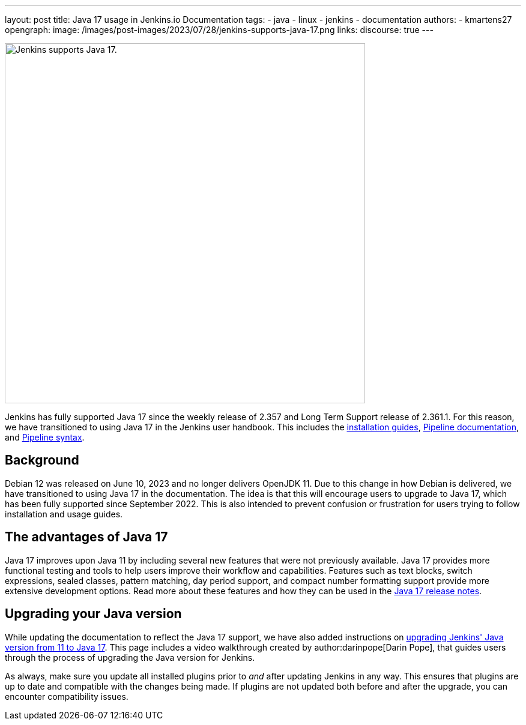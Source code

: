 ---
layout: post
title: Java 17 usage in Jenkins.io Documentation
tags:
- java
- linux
- jenkins
- documentation
authors:
- kmartens27
opengraph:
  image: /images/post-images/2023/07/28/jenkins-supports-java-17.png
links:
discourse: true
---

image:/images/post-images/2023/07/28/jenkins-supports-java-17.png[Jenkins supports Java 17., 600]

Jenkins has fully supported Java 17 since the weekly release of 2.357 and Long Term Support release of 2.361.1.
For this reason, we have transitioned to using Java 17 in the Jenkins user handbook.
This includes the link:/doc/book/installing/[installation guides], link:/doc/book/pipeline/[Pipeline documentation], and link:/doc/book/pipeline/syntax/[Pipeline syntax].

== Background

Debian 12 was released on June 10, 2023 and no longer delivers OpenJDK 11.
Due to this change in how Debian is delivered, we have transitioned to using Java 17 in the documentation.
The idea is that this will encourage users to upgrade to Java 17, which has been fully supported since September 2022.
This is also intended to prevent confusion or frustration for users trying to follow installation and usage guides.

== The advantages of Java 17

Java 17 improves upon Java 11 by including several new features that were not previously available.
Java 17 provides more functional testing and tools to help users improve their workflow and capabilities.
Features such as text blocks, switch expressions, sealed classes, pattern matching, day period support, and compact number formatting support provide more extensive development options.
Read more about these features and how they can be used in the link:https://www.oracle.com/java/technologies/javase/17-relnote-issues.html[Java 17 release notes].

== Upgrading your Java version

While updating the documentation to reflect the Java 17 support, we have also added instructions on link:https://www.jenkins.io/doc/administration/requirements/upgrade-java-to-17/[upgrading Jenkins' Java version from 11 to Java 17].
This page includes a video walkthrough created by author:darinpope[Darin Pope], that guides users through the process of upgrading the Java version for Jenkins.

As always, make sure you update all installed plugins prior to _and_ after updating Jenkins in any way.
This ensures that plugins are up to date and compatible with the changes being made.
If plugins are not updated both before and after the upgrade, you can encounter compatibility issues.


